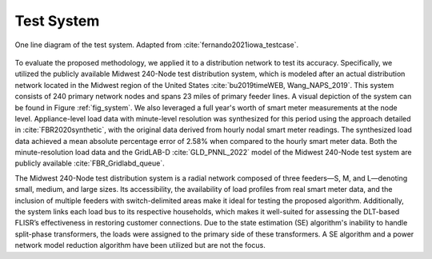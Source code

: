 .. _`sec:testsystem`:



Test System
===========


.. _fig_system:

.. figure:: testsystem.png
    :scale: 15 %
    :align: center

    One line diagram of the test system. Adapted from :cite:`fernando2021iowa_testcase`.

To evaluate the proposed methodology, we applied it to a distribution network to test its accuracy. Specifically, we utilized the publicly available Midwest 240-Node test distribution system, which is modeled after an actual distribution network located in the Midwest region of the United States :cite:`bu2019timeWEB, Wang_NAPS_2019`. This system consists of 240 primary network nodes and spans 23 miles of primary feeder lines. A visual depiction of the system can be found in Figure :ref:`fig_system`. We also leveraged a full year's worth of smart meter measurements at the node level. Appliance-level load data with minute-level resolution was synthesized for this period using the approach detailed in :cite:`FBR2020synthetic`, with the original data derived from hourly nodal smart meter readings. The synthesized load data achieved a mean absolute percentage error of 2.58% when compared to the hourly smart meter data. Both the minute-resolution load data and the GridLAB-D :cite:`GLD_PNNL_2022` model of the Midwest 240-Node test system are publicly available :cite:`FBR_Gridlabd_queue`. 

The Midwest 240-Node test distribution system is a radial network composed of three feeders—S, M, and L—denoting small, medium, and large sizes. Its accessibility, the availability of load profiles from real smart meter data, and the inclusion of multiple feeders with switch-delimited areas make it ideal for testing the proposed algorithm. Additionally, the system links each load bus to its respective households, which makes it well-suited for assessing the DLT-based FLISR’s effectiveness in restoring customer connections. Due to the state estimation (SE) algorithm's inability to handle split-phase transformers, the loads were assigned to the primary side of these transformers. A SE algorithm and a power network model reduction algorithm have been utilized but are not the focus.

.. bibliography:: references.bib
   :style: unsrt
